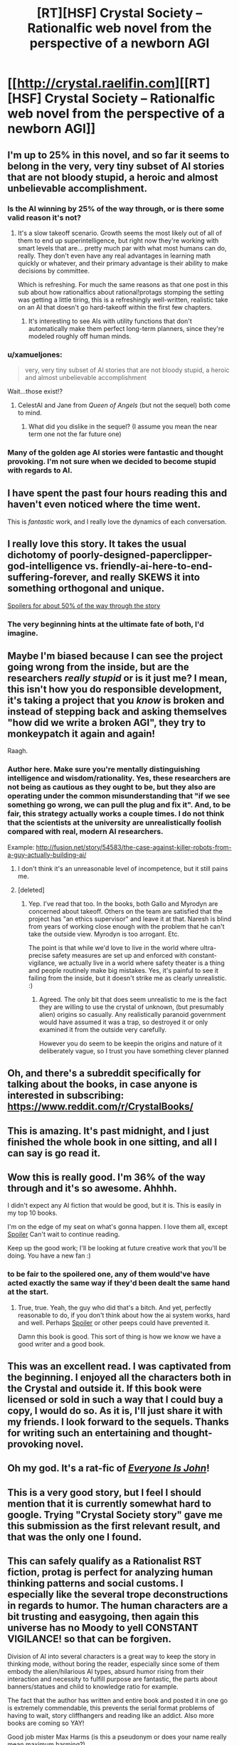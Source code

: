 #+TITLE: [RT][HSF] Crystal Society -- Rationalfic web novel from the perspective of a newborn AGI

* [[http://crystal.raelifin.com][[RT][HSF] Crystal Society -- Rationalfic web novel from the perspective of a newborn AGI]]
:PROPERTIES:
:Author: Raelifin
:Score: 64
:DateUnix: 1453761152.0
:DateShort: 2016-Jan-26
:END:

** I'm up to 25% in this novel, and so far it seems to belong in the very, very tiny subset of AI stories that are not bloody stupid, a heroic and almost unbelievable accomplishment.
:PROPERTIES:
:Author: EliezerYudkowsky
:Score: 39
:DateUnix: 1453767134.0
:DateShort: 2016-Jan-26
:END:

*** Is the AI winning by 25% of the way through, or is there some valid reason it's not?
:PROPERTIES:
:Score: 5
:DateUnix: 1453770450.0
:DateShort: 2016-Jan-26
:END:

**** It's a slow takeoff scenario. Growth seems the most likely out of all of them to end up superintelligence, but right now they're working with smart levels that are... pretty much par with what most humans can do, really. They don't even have any real advantages in learning math quickly or whatever, and their primary advantage is their ability to make decisions by committee.

Which is refreshing. For much the same reasons as that one post in this sub about how rationalfics about rational!protags stomping the setting was getting a little tiring, this is a refreshingly well-written, realistic take on an AI that doesn't go hard-takeoff within the first few chapters.
:PROPERTIES:
:Author: Drazelic
:Score: 19
:DateUnix: 1453789339.0
:DateShort: 2016-Jan-26
:END:

***** It's interesting to see AIs with utility functions that don't automatically make them perfect long-term planners, since they're modeled roughly off human minds.
:PROPERTIES:
:Author: Detsuahxe
:Score: 6
:DateUnix: 1453830571.0
:DateShort: 2016-Jan-26
:END:


*** u/xamueljones:
#+begin_quote
  very, very tiny subset of AI stories that are not bloody stupid, a heroic and almost unbelievable accomplishment
#+end_quote

Wait...those exist!?
:PROPERTIES:
:Author: xamueljones
:Score: 5
:DateUnix: 1453802629.0
:DateShort: 2016-Jan-26
:END:

**** CelestAI and Jane from /Queen of Angels/ (but not the sequel) both come to mind.
:PROPERTIES:
:Author: EliezerYudkowsky
:Score: 6
:DateUnix: 1453836749.0
:DateShort: 2016-Jan-26
:END:

***** What did you dislike in the sequel? (I assume you mean the near term one not the far future one)
:PROPERTIES:
:Score: 1
:DateUnix: 1456123007.0
:DateShort: 2016-Feb-22
:END:


*** Many of the golden age AI stories were fantastic and thought provoking. I'm not sure when we decided to become stupid with regards to AI.
:PROPERTIES:
:Author: Dragonheart91
:Score: 2
:DateUnix: 1453770004.0
:DateShort: 2016-Jan-26
:END:


** I have spent the past four hours reading this and haven't even noticed where the time went.

This is /fantastic/ work, and I really love the dynamics of each conversation.
:PROPERTIES:
:Author: themousehunter
:Score: 16
:DateUnix: 1453778093.0
:DateShort: 2016-Jan-26
:END:


** I really love this story. It takes the usual dichotomy of poorly-designed-paperclipper-god-intelligence vs. friendly-ai-here-to-end-suffering-forever, and really SKEWS it into something orthogonal and unique.

[[#s][Spoilers for about 50% of the way through the story]]
:PROPERTIES:
:Author: Drazelic
:Score: 9
:DateUnix: 1453789699.0
:DateShort: 2016-Jan-26
:END:

*** The very beginning hints at the ultimate fate of both, I'd imagine.
:PROPERTIES:
:Author: traverseda
:Score: 2
:DateUnix: 1453861788.0
:DateShort: 2016-Jan-27
:END:


** Maybe I'm biased because I can see the project going wrong from the inside, but are the researchers /really stupid/ or is it just me? I mean, this isn't how you do responsible development, it's taking a project that you /know/ is broken and instead of stepping back and asking themselves "how did we write a broken AGI", they try to monkeypatch it again and again!

Raagh.
:PROPERTIES:
:Author: FeepingCreature
:Score: 9
:DateUnix: 1453809463.0
:DateShort: 2016-Jan-26
:END:

*** Author here. Make sure you're mentally distinguishing intelligence and wisdom/rationality. Yes, these researchers are not being as cautious as they ought to be, but they also are operating under the common misunderstanding that "if we see something go wrong, we can pull the plug and fix it". And, to be fair, this strategy actually works a couple times. I do not think that the scientists at the university are unrealistically foolish compared with real, modern AI researchers.

Example: [[http://fusion.net/story/54583/the-case-against-killer-robots-from-a-guy-actually-building-ai/]]
:PROPERTIES:
:Author: Raelifin
:Score: 15
:DateUnix: 1453815778.0
:DateShort: 2016-Jan-26
:END:

**** I don't think it's an unreasonable level of incompetence, but it still pains me.
:PROPERTIES:
:Author: FeepingCreature
:Score: 6
:DateUnix: 1453818983.0
:DateShort: 2016-Jan-26
:END:


**** [deleted]
:PROPERTIES:
:Score: 3
:DateUnix: 1455667962.0
:DateShort: 2016-Feb-17
:END:

***** Yep. I've read that too. In the books, both Gallo and Myrodyn are concerned about takeoff. Others on the team are satisfied that the project has "an ethics supervisor" and leave it at that. Naresh is blind from years of working close enough with the problem that he can't take the outside view. Myrodyn is too arrogant. Etc.

The point is that while we'd love to live in the world where ultra-precise safety measures are set up and enforced with constant-vigilance, we actually live in a world where safety theater is a thing and people routinely make big mistakes. Yes, it's painful to see it failing from the inside, but it doesn't strike me as clearly unrealistic. :)
:PROPERTIES:
:Author: Raelifin
:Score: 6
:DateUnix: 1455716390.0
:DateShort: 2016-Feb-17
:END:

****** Agreed. The only bit that does seem unrealistic to me is the fact they are willing to use the crystal of unknown, (but presumably alien) origins so casually. Any realistically paranoid government would have assumed it was a trap, so destroyed it or only examined it from the outside very carefully.

However you do seem to be keepin the origins and nature of it deliberately vague, so I trust you have something clever planned
:PROPERTIES:
:Score: 2
:DateUnix: 1456123609.0
:DateShort: 2016-Feb-22
:END:


** Oh, and there's a subreddit specifically for talking about the books, in case anyone is interested in subscribing: [[https://www.reddit.com/r/CrystalBooks/]]
:PROPERTIES:
:Author: Raelifin
:Score: 9
:DateUnix: 1453828141.0
:DateShort: 2016-Jan-26
:END:


** This is amazing. It's past midnight, and I just finished the whole book in one sitting, and all I can say is go read it.
:PROPERTIES:
:Author: desertfudge
:Score: 6
:DateUnix: 1453797366.0
:DateShort: 2016-Jan-26
:END:


** Wow this is really good. I'm 36% of the way through and it's so awesome. Ahhhh.

I didn't expect any AI fiction that would be good, but it is. This is easily in my top 10 books.

I'm on the edge of my seat on what's gonna happen. I love them all, except [[#s][Spoiler]] Can't wait to continue reading.

Keep up the good work; I'll be looking at future creative work that you'll be doing. You have a new fan :)
:PROPERTIES:
:Author: Green0Photon
:Score: 7
:DateUnix: 1453865570.0
:DateShort: 2016-Jan-27
:END:

*** to be fair to the spoilered one, any of them would've have acted exactly the same way if they'd been dealt the same hand at the start.
:PROPERTIES:
:Author: GopherAtl
:Score: 4
:DateUnix: 1453890604.0
:DateShort: 2016-Jan-27
:END:

**** True, true. Yeah, the guy who did that's a bitch. And yet, perfectly reasonable to do, if you don't think about how the ai system works, hard and well. Perhaps [[#s][Spoiler]] or other peeps could have prevented it.

Damn this book is good. This sort of thing is how we know we have a good writer and a good book.
:PROPERTIES:
:Author: Green0Photon
:Score: 2
:DateUnix: 1453897631.0
:DateShort: 2016-Jan-27
:END:


** This was an excellent read. I was captivated from the beginning. I enjoyed all the characters both in the Crystal and outside it. If this book were licensed or sold in such a way that I could buy a copy, I would do so. As it is, I'll just share it with my friends. I look forward to the sequels. Thanks for writing such an entertaining and thought-provoking novel.
:PROPERTIES:
:Author: blazinghand
:Score: 6
:DateUnix: 1453898559.0
:DateShort: 2016-Jan-27
:END:


** Oh my god. It's a rat-fic of [[http://www.everyoneisjohn.com][/Everyone Is John/]]!
:PROPERTIES:
:Author: AmeteurOpinions
:Score: 6
:DateUnix: 1453821008.0
:DateShort: 2016-Jan-26
:END:


** This is a very good story, but I feel I should mention that it is currently somewhat hard to google. Trying "Crystal Society story" gave me this submission as the first relevant result, and that was the only one I found.
:PROPERTIES:
:Author: Detsuahxe
:Score: 6
:DateUnix: 1453830447.0
:DateShort: 2016-Jan-26
:END:


** This can safely qualify as a Rationalist RST fiction, protag is perfect for analyzing human thinking patterns and social customs. I especially like the several trope deconstructions in regards to humor. The human characters are a bit trusting and easygoing, then again this universe has no Moody to yell CONSTANT VIGILANCE! so that can be forgiven.

Division of AI into several characters is a great way to keep the story in thinking mode, without boring the reader, especially since some of them embody the alien/hilarious AI types, absurd humor rising from their interaction and necessity to fulfill purpose are fantastic, the parts about banners/statues and child to knowledge ratio for example.

The fact that the author has written and entire book and posted it in one go is extremely commendable, this prevents the serial format problems of having to wait, story cliffhangers and reading like an addict. Also more books are coming so YAY!

Good job mister Max Harms (is this a pseudonym or does your name really mean maximum harming?)
:PROPERTIES:
:Author: rationalidurr
:Score: 4
:DateUnix: 1453976595.0
:DateShort: 2016-Jan-28
:END:

*** That's what it says on my birth certificate.

I blame [[https://en.wikipedia.org/wiki/Nominative_determinism]]
:PROPERTIES:
:Author: Raelifin
:Score: 5
:DateUnix: 1453984623.0
:DateShort: 2016-Jan-28
:END:


** Completed it today. Decent, though it loses steam about halfway through. I think the AI should have prioritized increasing its intelligence and agency above what it did enough that it would have been a player (or had accrued the strength to be) on the world stage before a certain meeting could take place at the end of the story.
:PROPERTIES:
:Author: PL_TOC
:Score: 3
:DateUnix: 1453934405.0
:DateShort: 2016-Jan-28
:END:

*** That's fair. You may find the sequels more satisfying. /shrug/
:PROPERTIES:
:Author: Raelifin
:Score: 1
:DateUnix: 1453954309.0
:DateShort: 2016-Jan-28
:END:


** Excellent read, this is the kind of thing I wish there were infinitely more of. I was hooked from start to finish; probably my single favorite depiction of an AI. That said, not perfect-- most of my criticism is fairly subjective, but see below:

*Loved*

- Excellent depiction of AI thought process; I was constantly entertained by a multitude of disparate goals coalescing into something resembling normal human behavior. Enjoyed the debates, the different entities, the way they fought for control of Body. The whole /Inside Out/ AI thing was a stroke of creative genius.

- The story introduced me to the sub and rational fiction as a whole :)

*Liked*

- Overall writing style, memorable and distinctive characters. Usually when I blaze through a book I can barely keep track of the characters; here, each one stands out vividly and I cared about what happened to them. You're a good writer, particularly considering this is the first full-length work you've actually finished.

- I'm writing a novel that tackles similar issues (automation, basic income, AI, etc) and also have a Red Eagles-esque terrorist group; exact same ideology to a tee. Bit of a bummer to realize I'm not as creative as I imagined, but ultimately I was happy to see that the concept works well in execution.

- Diversity; not just in the tumblr/PC buzzword sense, but in a general realism sense. In film, every world-shaking event seems to involve white people, usually on the US eastern seaboard. In real life, the world is shaped by people from all over the world, and important events can transpire anywhere.

*Disliked*

- The way they got access to the Internet was ingenious, but I felt there was still something of a missed opportunity; there should have been a second AI whose only purpose is to monitor and contain Socrates. It could serve as a final obstacle before breaking free of their birthplace and into the world at large.

- I would have enjoyed the story much more if the aliens were eliminated entirely and Crystal Socrates spends the story trying to bootstrap herself to greater intelligence, eliminate human impediments, or even challenge a rival AI. The aliens seemed to unnecessarily clutter the story, and the odds of AGI and extraterrestrial life emerging simultaneously are miniscule. That said, I did appreciate that the aliens were /genuinely/ alien rather than men with green skin.

- The Zephyr romance and in particular, the sex scene seemed unnecessary to the plot.

- No happy ending for Avram, Mirodyn was relegated to a backstage role (participating in the plot but largely unseen), and Maid Mariam was introduced, then quickly shuffled offstage. Aww... I expect to see all three back in future installments!

I read that after Crystal Socrates, you probably won't write another book. I do hope you reconsider; the genre needs more like you.
:PROPERTIES:
:Author: tamagawa
:Score: 3
:DateUnix: 1454672141.0
:DateShort: 2016-Feb-05
:END:

*** Awesome! I'm glad you liked it! Excellent breakdown of points, too. It's fun to see exactly what a person thinks, rather than just a boring score or couple words.

If you don't mind sharing, where did you hear about the story?

Responding point by point to the dislikes:

- [[#s][Re: Web connection:]]
- [[#s][Re: Aliens:]]
- [[#s][Re: Zephyr:]]
- [[#s][Re: Side characters:]]

Thanks for sharing your thoughts!
:PROPERTIES:
:Author: Raelifin
:Score: 1
:DateUnix: 1454815388.0
:DateShort: 2016-Feb-07
:END:

**** Appreciate your reply. Crystal Society was [[https://www.reddit.com/r/printSF/comments/43kzmc/what_if_inside_out_was_hard_sf_about_a_young_ai/][crossposted]] into another subreddit, which is how I came across it
:PROPERTIES:
:Author: tamagawa
:Score: 2
:DateUnix: 1454815938.0
:DateShort: 2016-Feb-07
:END:


** Done: (text to speech rocks). What is the ETA on the next book finishing editing? I'm not sure if you've exceeded the Godzilla threshold or not with your ending. There's a c. and a g. word I think I have translations for but look forward to seeing if my evolutionary extrapolation fills.
:PROPERTIES:
:Author: Empiricist_or_not
:Score: 2
:DateUnix: 1453866756.0
:DateShort: 2016-Jan-27
:END:

*** ETA on Crystal Mentality (book #2) is December or early January.
:PROPERTIES:
:Author: Raelifin
:Score: 5
:DateUnix: 1453923068.0
:DateShort: 2016-Jan-27
:END:


** Wow. Awesome story! Stayed home from work today just to read it straight though. A good AI story with interesting aliens! Fantastic.\\
Is it a complete accident that it came out just as Marvin Minsky passed away? Could almost be seen as referencing his thoughts.\\
Either way. Great work. Looking forward to the next one!
:PROPERTIES:
:Author: everhow
:Score: 2
:DateUnix: 1454014884.0
:DateShort: 2016-Jan-29
:END:

*** Yes, it's just coincidence. I like to think Minsky would have enjoyed the book. He'll be missed.

I'm glad you liked it. The next one should be out in a bit less than a year. :)
:PROPERTIES:
:Author: Raelifin
:Score: 2
:DateUnix: 1454024381.0
:DateShort: 2016-Jan-29
:END:


** Of all the fiction books I read - and believe me, there were many - this is the most insightful one in addressing how people think and feel, and modeling how a true Artificial Intelligence might think and feel. Written by a long-time student of AI and human mental processes, this book draws on fields as disparate as psychology, cognitive neuroscience, behavioral economics, math, quantum mechanics, and many others to bring to life a truly authentic possible world.

From that description, you might think it's boring. Well, I staid up late into the night several days reading this book. Coming from someone who values his sleep a lot, this is saying something! It's a real page-turner, and captures your attention right from the start. Each chapter leaves you hungry for more, and the book delivers. As a best-selling author myself, I can attest that the book was crafted carefully, over time and with much love, to optimize the experience of the audience. I'm really looking forward to all the subsequent books in this series!
:PROPERTIES:
:Author: Dr_Gleb_Tsipursky
:Score: 2
:DateUnix: 1454290715.0
:DateShort: 2016-Feb-01
:END:


** I just reached the point where [[#s][Spoiler]]
:PROPERTIES:
:Author: Bowbreaker
:Score: 1
:DateUnix: 1454168450.0
:DateShort: 2016-Jan-30
:END:

*** [[#s][Spoiler]]
:PROPERTIES:
:Author: Raelifin
:Score: 2
:DateUnix: 1454191390.0
:DateShort: 2016-Jan-31
:END:

**** Well they sure aren't native.
:PROPERTIES:
:Author: Bowbreaker
:Score: 1
:DateUnix: 1454217108.0
:DateShort: 2016-Jan-31
:END:


*** I totally missed that possibility when I read that portion of the story.
:PROPERTIES:
:Author: TracyHarms
:Score: 1
:DateUnix: 1454286142.0
:DateShort: 2016-Feb-01
:END:


** Thank you, this is very good.
:PROPERTIES:
:Score: 1
:DateUnix: 1454615427.0
:DateShort: 2016-Feb-04
:END:

